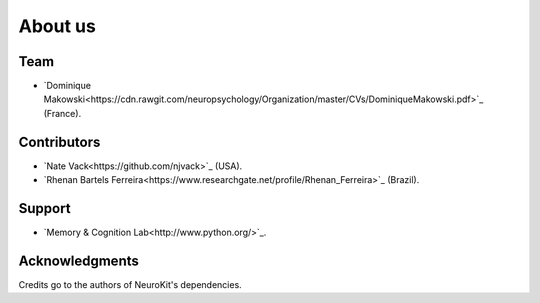 About us
########

Team
====

- `Dominique Makowski<https://cdn.rawgit.com/neuropsychology/Organization/master/CVs/DominiqueMakowski.pdf>`_ (France).

Contributors
============

- `Nate Vack<https://github.com/njvack>`_ (USA).
- `Rhenan Bartels Ferreira<https://www.researchgate.net/profile/Rhenan_Ferreira>`_ (Brazil).

Support
=======

- `Memory & Cognition Lab<http://www.python.org/>`_.


Acknowledgments
===============

Credits go to the authors of NeuroKit's dependencies.




